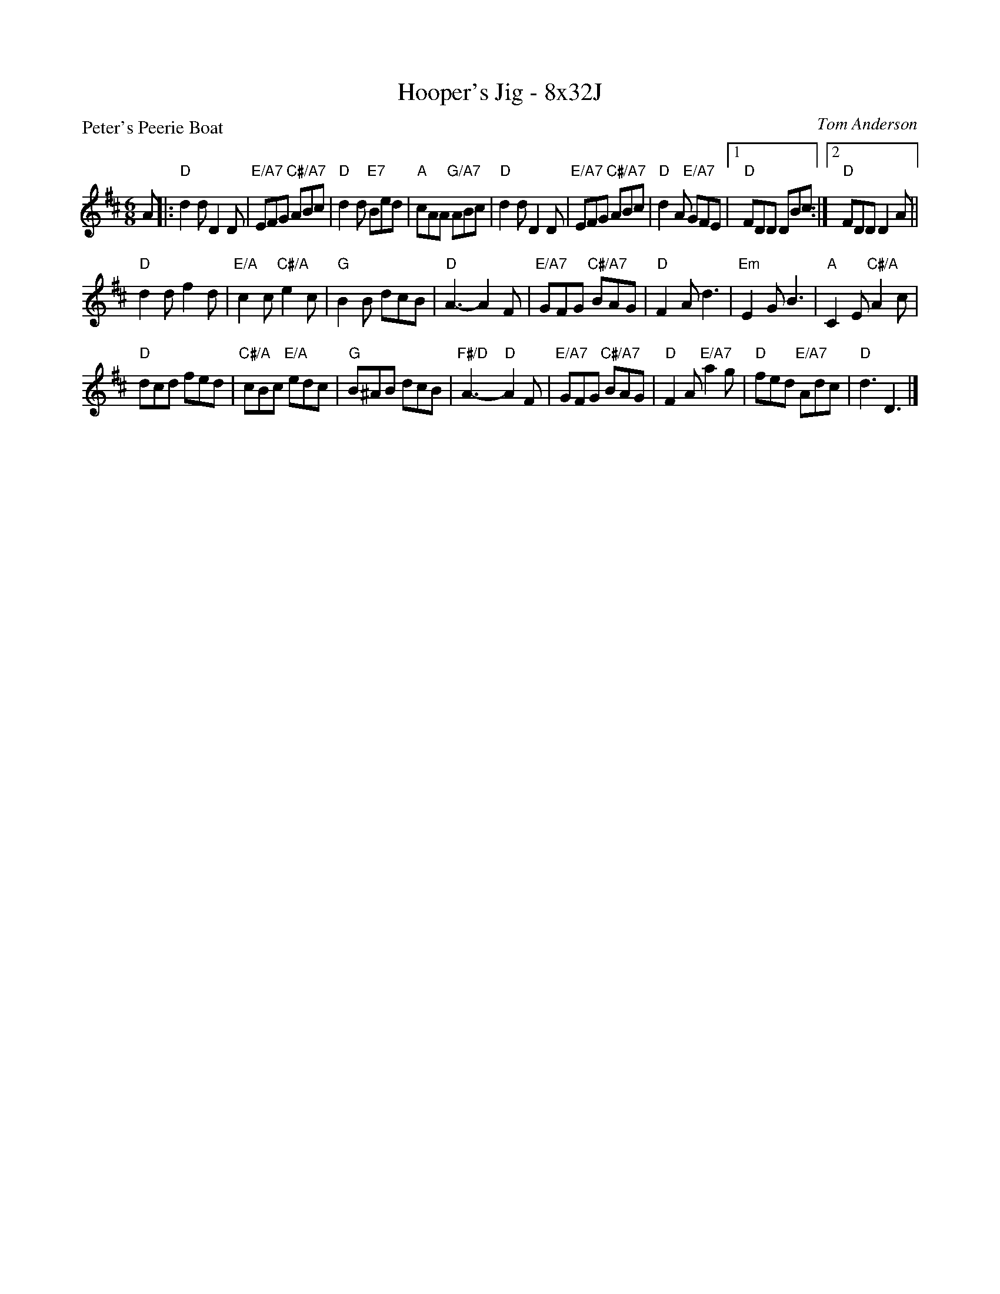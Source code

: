 X: 0215
T: Hooper's Jig - 8x32J
P: Peter's Peerie Boat
C: Tom Anderson
B: Miss Milligan's Miscellany v.2 #0215
B: Originally Ours v.1 p.181 #MMM-0215
Z: 2019 John Chambers <jc:trillian.mit.edu>
M: 6/8
L: 1/8
R: jig
K: D
A |:\
"D"d2d D2D | "E/A7"EFG "C#/A7"ABc | "D"d2d "E7"Bed | "A"cAA "G/A7"ABc |\
"D"d2d D2D | "E/A7"EFG "C#/A7"ABc | "D"d2A "E/A7"GFE |1 "D"FDD DBc :|2 "D"FDD D2A ||
"D"d2d f2d | "E/A"c2c "C#/A"e2c | "G"B2B dcB | "D"A3- A2F |\
"E/A7"GFG "C#/A7"BAG | "D"F2A d3 | "Em"E2G B3 | "A"C2E "C#/A"A2c |
"D"dcd fed | "C#/A"cBc "E/A"edc | "G"B^AB dcB | "F#/D"A3- "D"A2F |\
"E/A7"GFG "C#/A7"BAG | "D"F2A "E/A7"a2g | "D"fed "E/A7"Adc | "D"d3 D3 |]
